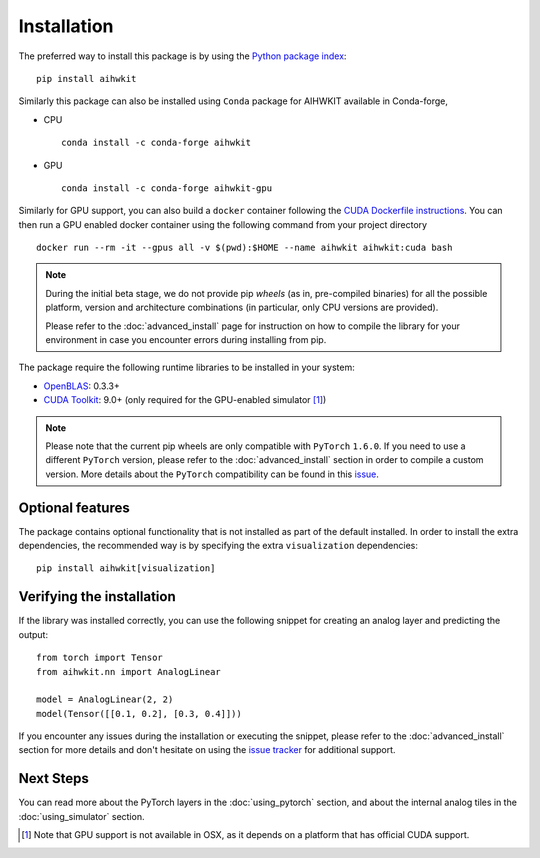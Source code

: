 Installation
============

The preferred way to install this package is by using the `Python package index`_::

    pip install aihwkit

Similarly this package can also be installed using ``Conda`` package for AIHWKIT
available in Conda-forge,

* CPU ::

    conda install -c conda-forge aihwkit

* GPU ::

    conda install -c conda-forge aihwkit-gpu

Similarly for GPU support, you can also build a ``docker`` container following the `CUDA Dockerfile instructions`_.
You can then run a GPU enabled docker container using the following command from your project directory ::

    docker run --rm -it --gpus all -v $(pwd):$HOME --name aihwkit aihwkit:cuda bash

.. note::
    During the initial beta stage, we do not provide pip *wheels* (as in,
    pre-compiled binaries) for all the possible platform, version and
    architecture combinations (in particular, only CPU versions are provided).

    Please refer to the :doc:`advanced_install` page for instruction on how to
    compile the library for your environment in case you encounter errors during
    installing from pip.

The package require the following runtime libraries to be installed in your
system:

* `OpenBLAS`_: 0.3.3+
* `CUDA Toolkit`_: 9.0+ (only required for the GPU-enabled simulator [#f1]_)

.. note::
    Please note that the current pip wheels are only compatible with ``PyTorch``
    ``1.6.0``. If you need to use a different ``PyTorch`` version, please
    refer to the :doc:`advanced_install` section in order to compile a custom
    version. More details about the ``PyTorch`` compatibility can be found in
    this `issue`_.

Optional features
-----------------

The package contains optional functionality that is not installed as part of
the default installed. In order to install the extra dependencies, the
recommended way is by specifying the extra ``visualization`` dependencies::

    pip install aihwkit[visualization]

Verifying the installation
--------------------------

If the library was installed correctly, you can use the following snippet for
creating an analog layer and predicting the output::

    from torch import Tensor
    from aihwkit.nn import AnalogLinear

    model = AnalogLinear(2, 2)
    model(Tensor([[0.1, 0.2], [0.3, 0.4]]))

If you encounter any issues during the installation or executing the snippet,
please refer to the :doc:`advanced_install` section for more details and don't
hesitate on using the `issue tracker`_ for additional support.

Next Steps
----------

You can read more about the PyTorch layers in the :doc:`using_pytorch`
section, and about the internal analog tiles in the :doc:`using_simulator`
section.

.. [#f1] Note that GPU support is not available in OSX, as it depends on a
   platform that has official CUDA support.

.. _OpenBLAS: https://www.openblas.net
.. _CUDA Toolkit: https://developer.nvidia.com/accelerated-computing-toolkit
.. _issue tracker: https://github.com/IBM/aihwkit/issues
.. _issue: https://github.com/IBM/aihwkit/issues/52
.. _Python package index: https://pypi.org/project/aihwkit/
.. _CUDA Dockerfile instructions: https://github.com/IBM/aihwkit/blob/master/docs/source/advanced_install.rst#cuda-enabled-docker-image
